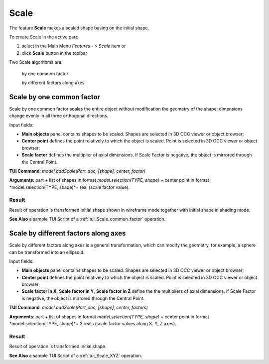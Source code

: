 
Scale
=====

The feature **Scale** makes a scaled shape basing on the initial shape.

To create Scale in the active part:

#. select in the Main Menu *Features - > Scale* item  or
#. click **Scale** button in the toolbar

.. image:: images/scale.png      
   :align: center

.. centered::
   **Scale** button 

Two Scale algorithms are:

  .. image:: images/scale_factor_32x32.png    
    :align: left
  by one common factor 

  .. image:: images/scale_dimensions_32x32.png    
    :align: left
  by different factors along axes

Scale by one common factor
--------------------------

Scale by one common factor scales the entire object without modification the geometry of the shape: dimensions change evenly in all three orthogonal directions.

.. image:: images/Scale1.png
  :align: center

.. centered::
  Scale by one common factor property panel

Input fields:

- **Main objects** panel contains shapes to be scaled. Shapes are selected in 3D OCC viewer or object browser;
- **Center point** defines the point relatively to which the object is scaled. Point is selected in 3D OCC viewer or object browser;
- **Scale factor** defines the multiplier of axial dimensions. If Scale Factor is negative, the object is mirrored through the Central Point. 

**TUI Command**:  *model.addScale(Part_doc, [shape], center, factor)*
 
**Arguments**: part + list of shapes in format *model.selection(TYPE, shape)* + center point in format *model.selection(TYPE, shape)*+ real (scale factor value).

Result
""""""

Result of operation is transformed initial shape shown in wireframe mode together  with initial shape in shading mode.

.. image:: images/Scale_common_factor.png
   :align: center

.. centered::
   Scale by one common factor

**See Also** a sample TUI Script of a :ref:`tui_Scale_common_factor` operation.  

Scale by different factors along axes
-------------------------------------

Scale by different factors along axes is a general transformation, which can modify the geometry, for example, a sphere can be transformed into an ellipsoid.

.. image:: images/Scale2.png
  :align: center

.. centered::
  Scale: define by different factors property panel

Input fields:

- **Main objects** panel contains shapes to be scaled. Shapes are selected in 3D OCC viewer or object browser;
- **Center point** defines the point relatively to which the object is scaled. Point is selected in 3D OCC viewer or object browser;
- **Scale factor in X**, **Scale factor in Y**, **Scale factor in Z** define the the multipliers of axial dimensions.  If Scale Factor is negative, the object is mirrored through the Central Point. 

**TUI Command**:  *model.addScale(Part_doc, [shape], center, factors)*
 
**Arguments**: part + list of shapes in format *model.selection(TYPE, shape)* + center point in format *model.selection(TYPE, shape)*+ 3 reals (scale factor values along X. Y, Z axes).

Result
""""""

Result of operation is transformed initial shape.

.. image:: images/Scale_XYZ.png
   :align: center

.. centered::
   Scale by different factors

**See Also** a sample TUI Script of a :ref:`tui_Scale_XYZ` operation.